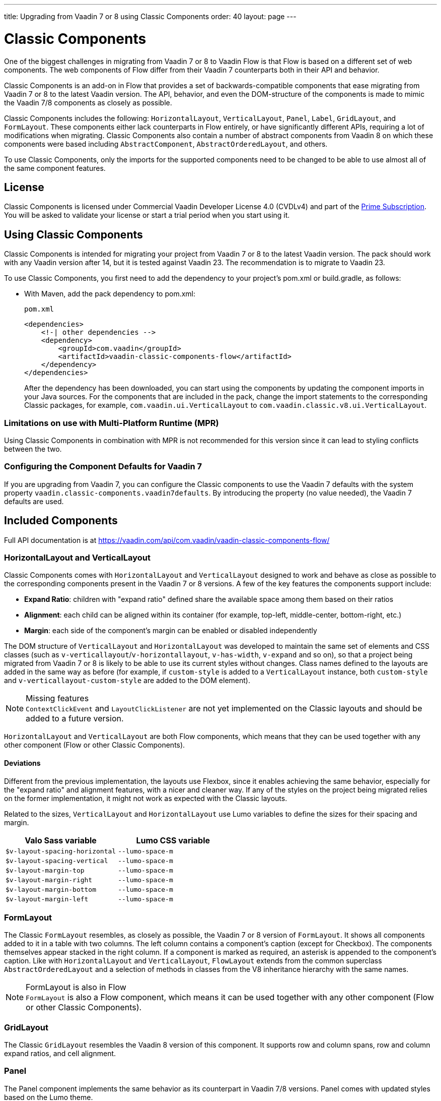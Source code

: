 ---
title: Upgrading from Vaadin 7 or 8 using Classic Components
order: 40
layout: page
---

= Classic Components
:toclevels: 2

One of the biggest challenges in migrating from Vaadin 7 or 8 to Vaadin Flow is that Flow is based on a different set of web components. The web components of Flow differ from their Vaadin 7 counterparts both in their API and behavior.

Classic Components is an add-on in Flow that provides a set of backwards-compatible components that ease migrating from Vaadin 7 or 8 to the latest Vaadin version.
The API, behavior, and even the DOM-structure of the components is made to mimic the Vaadin 7/8 components as closely as possible.

Classic Components includes the following: `HorizontalLayout`, `VerticalLayout`, `Panel`, `Label`, `GridLayout`, and `FormLayout`. These components either lack counterparts in Flow entirely, or have significantly different APIs, requiring a lot of modifications when migrating. Classic Components also contain a number of abstract components from Vaadin 8 on which these components were based including `AbstractComponent`, `AbstractOrderedLayout`, and others. 

To use Classic Components, only the imports for the supported components need to be changed to be able to use almost all of the same component features. 

== License

Classic Components is licensed under Commercial Vaadin Developer License 4.0 (CVDLv4) and part of the https://vaadin.com/pricing[Prime Subscription].
You will be asked to validate your license or start a trial period when you start using it.

== Using Classic Components

Classic Components is intended for migrating your project from Vaadin 7 or 8 to the latest Vaadin version. The pack should work with any Vaadin version after 14, but it is tested against Vaadin 23.
The recommendation is to migrate to Vaadin 23.

To use Classic Components, you first need to add the dependency to your project's [filename]#pom.xml# or [filename]#build.gradle#, as follows:

* With Maven, add the pack dependency to [filename]#pom.xml#:
+
.`pom.xml`
[source,xml]
----
<dependencies>
    <!-| other dependencies -->
    <dependency>
        <groupId>com.vaadin</groupId>
        <artifactId>vaadin-classic-components-flow</artifactId>
    </dependency>
</dependencies>
----
+

After the dependency has been downloaded, you can start using the components by updating the component imports in your Java sources.
For the components that are included in the pack, change the import statements to the corresponding Classic packages, for example, `com.vaadin.ui.VerticalLayout` to `com.vaadin.classic.v8.ui.VerticalLayout`.

=== Limitations on use with Multi-Platform Runtime (MPR)

Using Classic Components in combination with MPR is not recommended for this version since it can lead to styling conflicts between the two.

=== Configuring the Component Defaults for Vaadin 7

If you are upgrading from Vaadin 7, you can configure the Classic components to use the Vaadin 7 defaults with the system property `vaadin.classic-components.vaadin7defaults`. By introducing the property (no value needed), the Vaadin 7 defaults are used.

== Included Components

Full API documentation is at https://vaadin.com/api/com.vaadin/vaadin-classic-components-flow/

=== HorizontalLayout and VerticalLayout

Classic Components comes with `HorizontalLayout` and `VerticalLayout` designed to work and behave as close as possible to the corresponding components present in the Vaadin 7 or 8 versions.
A few of the key features the components support include:

- *Expand Ratio*: children with "expand ratio" defined share the available space among them based on their ratios
- *Alignment*: each child can be aligned within its container (for example, top-left, middle-center, bottom-right, etc.)
- *Margin*: each side of the component's margin can be enabled or disabled independently

The DOM structure of `VerticalLayout` and `HorizontalLayout` was developed to maintain the same set of elements and CSS classes (such as `v-verticallayout`/`v-horizontallayout`, `v-has-width`, `v-expand` and so on), so that a project being migrated from Vaadin 7 or 8 is likely to be able to use its current styles without changes.
Class names defined to the layouts are added in the same way as before (for example, if `custom-style` is added to a `VerticalLayout` instance, both `custom-style` and `v-verticallayout-custom-style` are added to the DOM element).

.Missing features
[NOTE]
`ContextClickEvent` and `LayoutClickListener` are not yet implemented on the Classic layouts and should be added to a future version.

`HorizontalLayout` and `VerticalLayout` are both Flow components, which means that they can be used together with any other component (Flow or other Classic Components).

==== Deviations

Different from the previous implementation, the layouts use Flexbox, since it enables achieving the same behavior, especially for the "expand ratio" and alignment features, with a nicer and cleaner way.
If any of the styles on the project being migrated relies on the former implementation, it might not work as expected with the Classic layouts.

Related to the sizes, `VerticalLayout` and `HorizontalLayout` use Lumo variables to define the sizes for their spacing and margin.

|===
|Valo Sass variable |Lumo CSS variable

|`$v-layout-spacing-horizontal` |`--lumo-space-m`
|`$v-layout-spacing-vertical` |`--lumo-space-m`
|`$v-layout-margin-top` |`--lumo-space-m`
|`$v-layout-margin-right` |`--lumo-space-m`
|`$v-layout-margin-bottom` |`--lumo-space-m`
|`$v-layout-margin-left` |`--lumo-space-m`

|===


=== FormLayout

The Classic `FormLayout` resembles, as closely as possible, the Vaadin 7 or 8 version of `FormLayout`. It shows all components added to it in a table with two columns.
The left column contains a component's caption (except for Checkbox). The components themselves appear stacked in the right column.
If a component is marked as required, an asterisk is appended to the component's caption.
Like with `HorizontalLayout` and `VerticalLayout`, `FlowLayout` extends from the common superclass `AbstractOrderedLayout` and a selection of methods in classes from the V8 inheritance hierarchy with the same names.

.FormLayout is also in Flow
[NOTE]
`FormLayout` is also a Flow component, which means it can be used together with any other component (Flow or other Classic Components).

=== GridLayout

The Classic `GridLayout` resembles the Vaadin 8 version of this component. It supports row and column spans, row and column expand ratios, and cell alignment. 

=== Panel

The Panel component implements the same behavior as its counterpart in Vaadin 7/8 versions.
Panel comes with updated styles based on the Lumo theme.

==== Deviations

While most of the API comes from the Classic API, there are a few methods that are either not implemented or have their signature changed.
For example, `setIcon(Resource)` is deprecated, but you can use `setIcon(Icon)` instead.
On the other hand, `getIcon()` cannot be used, because it originally returns a `Resource` instance.
Instead, the new Panel introduces `getIconAsIcon()` that returns the `Icon` instance set previously.
You can find the full list of unimplemented methods in <<incompatible_api, "Incompatible and Unsupported API and Migration Instructions">>.

=== Label

The Label component included in the Classic Components supports the same API as its counterpart in Vaadin 7/8.
The only unsupported API is [methodname]#setIcon()#.

As in Vaadin 7/8, it is possible to change how the component interprets its contents.
The content mode can be `ContentMode.HTML`, `ContentMode.PREFORMATTED`, and `ContentMode.TEXT`.
The default is `ContentMode.TEXT`.
The caption can be interpreted as HTML by setting the mode with `setCaptionAsHtml()`.

==== Deviations

Unlike in the Label component in Vaadin 7/8, the wrapper element is always present, regardless of whether a caption is set or not.
While this does not affect the visual layout, it might break some CSS selectors.
For example, it might break use of a CSS direct-child selector, such as `.my-class > .v-label`.

Another deviation from Vaadin 7/8 is when the content mode is set to `ContentMode.HTML`.
Although the anchor and the image tags are still going to work, contrary to Vaadin 7/8, the script tags are completely removed from the content.
The same applies when the caption is interpreted as HTML.

Also, as previously mentioned, there is no support for [methodname]#setIcon()# at the moment.

== Incompatible and Unsupported API and Migration Instructions [[incompatible_api]]

Any API that was deprecated already in Vaadin 8 (or 7) **does not exist** in the Classic Components.
You should thus change any code that uses the deprecated APIs before starting the migration.

Any Classic Component API that cannot work or is obsolete for Vaadin Flow, is included in the Classic Components as `@Deprecated` and **does not do anything except log a warning in development mode.**
This is done to make it is faster to get the project to compile and run, and enables you to see the migration results sooner without having to comment out code.

This section goes through both the incompatible and the unsupported API introduced by each Classic Component class and how you could mitigate the situation if using that API in your project.
The Classic Components is shortened to _CC_ in the tables below.

=== `com.vaadin.ui.Component`

The base `Component` interface from Vaadin 7 and 8 is replaced in Flow by the abstract class `com.vaadin.flow.component.Component`.
Most of the API is still the same or has changed only slightly.
The Classic Components introduces any missing API in the `AbstractComponent` class instead.

.`Component`
|===
|Method signature |Mitigation

| `String getId()`
| **Return type changed to** `Optional<String>` by Flow's `Component`
| `HasComponents	getParent()`
| **Return type changed to** `Optional<Component>` by Flow's `Component`
| `UI getUI()`
| **Return type changed to** `Optional<UI>` by Flow's `Component`
| `String getCaption()`

`void setCaption(String caption)`
| **Migrate**. Only supported by CC's `Label`, for other components you have to move the text to another component like `Span` or `Div`. Replaced by `setLabel(String)` by field components in Flow.
| `String getDescription()`
| **Remove/Migrate**. Not supported by the CC and no direct replacement in Flow. Alternatives are https://vaadin.com/directory/search?keyword=tooltip[available in the Directory].
| `Resource getIcon()`

`setIcon(Resource icon)`
| **Remove/Migrate**. Not supported by CC's components and for Flow's components it depends on the component if it supports icons or not - for example `Button` supports icons.
| `void readDesign(org.jsoup.nodes.Element design, DesignContext designContext)`

`void writeDesign(org.jsoup.nodes.Element design, DesignContext designContext)`
| **Remove**. You should not be even calling these methods as they are for Vaadin Designer integration only.
|===

=== `com.vaadin.server.AbstractClientConnector`

The Classic Components version of the class is in the `com.vaadin.classic.v8.server` package.

.`AbstractClientConnector`
|===
|Method signatures |Mitigation

|`protected void fireEvent(EventObject event)`
| **Migrate**. Flow's components' `ComponentEventBus` needs event object type to be `ComponentEvent<T>` instead. Use `getEventBus().fireEvent(event);` to fire the event. From outside the component, use `ComponentUtil::fireEvent()`.
| `protected void addExtension(Extension extension)`

`Collection<Extension>	getExtensions()`

`void	removeExtension(Extension extension)`

| **Remove/Migrate**. Flow components cannot be extended with extensions.
How to migrate depends on what the extension does. For pure server-side extensions, you can subclass the component. For extensions with client-side parts, you need to make a JavaScript file and call it from Java code inside the extended.
| `Registration addListener(Class<?> eventType, SerializableEventListener listener, Method method)`

`protected Registration addListener(String eventIdentifier, Class<?> eventType, SerializableEventListener listener, Method method)`
| **Migrate**. For external usage: use distinct _addXyzListener_ API in the component or `ComponentUtil::addListener()` methods. For inside component usage: replaced by Flow's `ComponentEventListener` added to `ComponentEventBus` that is only accessible inside the component.
| `protected void addMethodInvocationToQueue(String interfaceName, Method method, Object[] parameters)`
| **Remove**. This method was only for internal usage; you should not be using it. It does not apply for Flow.
| `protected SharedState createState()`

`protected SharedState getState()`

`protected SharedState getState(boolean markAsDirty)`

`Class<? extends SharedState> getStateType()`

`protected void	updateDiffstate(String propertyName, JsonValue newValue)`

| **Remove/Migrate**. `SharedState` is not applicable for Flow; data is transferred through <<../element-api/properties-attributes#,`Element` API>> with properties and attributes instead.
| `JsonObject encodeState()`
| **Remove**. Internal method that does not apply for Flow.
| `static Iterable<? extends ClientConnector> getAllChildrenIterable(ClientConnector connector)`
| **Migrate**. Does not apply directly to Flow; child components can be obtained with `Component::getChildren()`
| `String	getConnectorId()`
| **Remove/Migrate**. Does not apply to Flow. Manually set IDs can be used with `setId`/`getId`; Internally Flow uses `StateNode::getId` for tracking _nodes_ between client and server.
| `ErrorHandler	getErrorHandler()`

`void setErrorHandler(ErrorHandler errorHandler)`

| **Migrate**. Flow does not have a component-level error handler. Migrate to use `VaadinSession::setErrorHandler()` instead or depending the type of error, you could use an <<../routing/exceptions#, error view instead>>.
| `Collection<?>	getListeners(Class<?> eventType)`
| **Remove/Migrate**. No replacement available in Flow: use the `fireEvent()` API from `ComponentEventBus` or `ComponentUtil` for notifying all listeners.
| `protected Resource getResource(String key)`

`protected void setResource(String key, Resource resource)`
| **Remove**. Not applicable in Flow.
| `ServerRpcManager<?>	getRpcManager(String rpcInterfaceName)`

`List<ClientMethodInvocation> retrievePendingRpcCalls()`

| **Remove**. Internal method that is not applicable in Flow.
| `protected <T extends ClientRpc> T getRpcProxy(Class<T> rpcInterface)`

`protected <T extends ServerRpc> void registerRpc(T implementation)`

`protected <T extends ServerRpc> void registerRpc(T implementation, Class<T> rpcInterfaceType)`
| **Remove/Migrate**. Not applicable in Flow; see documentation for <<../element-api/client-server-rpc#, RPC calls between the client and the server>>.
| `boolean handleConnectorRequest(VaadinRequest request, VaadinResponse response, String path)`
| **Remove**. Internal method that should not even be used.
| `protected boolean hasListeners(Class<?> eventType)`
| **Migrate**. The event type is different: Classic Components have both `protected boolean hasListeners(Class<? extends ComponentEvent>)` and `hasListener(Class<? extends ComponentEvent>)`; Flow's `Component` introduces the latter.
|===

=== `com.vaadin.ui.AbstractComponent`

The Classic Components version of the component is in the `com.vaadin.classic.v8.ui` package.

.AbstractComponent
|===
|Method signature |Mitigation

| `protected void fireComponentErrorEvent()`
| **Remove/Migrate**. Not supported by CC components and no direct replacement in Flow.
How to migrate depends on what the error event was for.
| `protected void focus()`
| **Migrate**. You need to first check if the component implements `com.vaadin.flow.component.Focusable` and then call `focus()` on it.
| `protected ActionManager getActionManager()`
| **Migrate**. Not supported by CC. See <<../components/shortcut#, how to add shortcuts>> in Flow.
| `ErrorMessage	getComponentError()`

`ErrorMessage	getErrorMessage()`

`void setComponentError(ErrorMessage componentError)`

| **Remove/Migrate**. Not supported by CC and in Flow, error messages are component-specific.
| `protected Collection<String> getCustomAttributes()`
| **Remove**. You should not even be calling this as it was for Vaadin Designer integration only.
| `boolean isCaptionAsHtml()`

`void	setCaptionAsHtml(boolean captionAsHtml)`
| **Migrate**. Only supported by CC's `Label`, for other components you have to move the text to another component like `Span` or `Div`. Replaced by `setLabel(String)` by field components in Flow.| `protected boolean isReadOnly()`

`protected void	setReadOnly(boolean readOnly)`
| **Remove/Migrate**. Not supported by CC components. In Flow, only field components can be read-only.
| `protected boolean isRequiredIndicatorVisible()`

[methodname]#protected void setRequiredIndicatorVisible(boolean visible)#
| **Remove/Migrate**.
Not supported by CC components.
In Flow, only field components can have a required indicator.
| [methodname]#boolean isResponsive()#

[methodname]#void setResponsive(boolean responsive)#
| **Remove**.
Not supported by CC or Flow components.
| [methodname]#void setDescription(String description)#

[methodname]#void setDescription(String description, ContentMode mode)#
| **Remove/Migrate**.
Not supported by CC, and no direct replacement in Flow.
Alternatives are https://vaadin.com/directory/search?keyword=tooltip[available in the Directory].
|===
